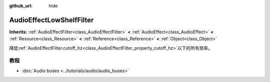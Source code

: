:github_url: hide

.. Generated automatically by doc/tools/make_rst.py in GaaeExplorer's source tree.
.. DO NOT EDIT THIS FILE, but the AudioEffectLowShelfFilter.xml source instead.
.. The source is found in doc/classes or modules/<name>/doc_classes.

.. _class_AudioEffectLowShelfFilter:

AudioEffectLowShelfFilter
=========================

**Inherits:** :ref:`AudioEffectFilter<class_AudioEffectFilter>` **<** :ref:`AudioEffect<class_AudioEffect>` **<** :ref:`Resource<class_Resource>` **<** :ref:`Reference<class_Reference>` **<** :ref:`Object<class_Object>`

降低\ :ref:`AudioEffectFilter.cutoff_hz<class_AudioEffectFilter_property_cutoff_hz>`\ 以下的所有频率。

教程
----

- :doc:`Audio buses <../tutorials/audio/audio_buses>`

.. |virtual| replace:: :abbr:`virtual (This method should typically be overridden by the user to have any effect.)`
.. |const| replace:: :abbr:`const (This method has no side effects. It doesn't modify any of the instance's member variables.)`
.. |vararg| replace:: :abbr:`vararg (This method accepts any number of arguments after the ones described here.)`
